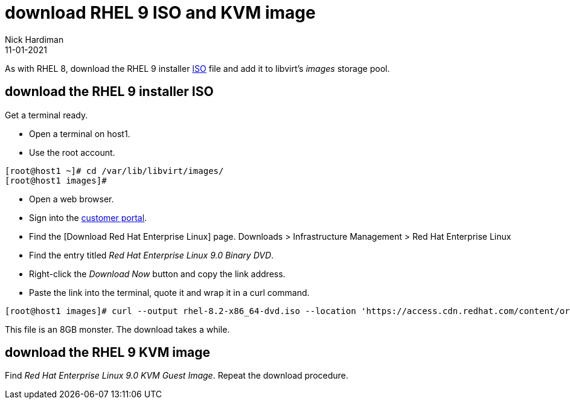 = download RHEL 9 ISO and KVM image
Nick Hardiman
:source-highlighter: highlight.js
:revdate: 11-01-2021

As with RHEL 8, download the RHEL 9 installer https://en.wikipedia.org/wiki/ISO_9660[ISO] file and add it to libvirt's _images_ storage pool. 



== download the RHEL 9 installer ISO

Get a terminal ready. 

* Open a terminal on host1. 
* Use the root account. 

[source,shell]
----
[root@host1 ~]# cd /var/lib/libvirt/images/
[root@host1 images]# 
----

* Open a web browser. 
* Sign into the https://access.redhat.com/[customer portal]. 
* Find the [Download Red Hat Enterprise Linux] page. Downloads > Infrastructure Management > Red Hat Enterprise Linux 
* Find the entry titled  _Red Hat Enterprise Linux 9.0 Binary DVD_.
* Right-click the _Download Now_ button and copy the link address. 
* Paste the link into the terminal, quote it and wrap it in a curl command.

[source,shell]
----
[root@host1 images]# curl --output rhel-8.2-x86_64-dvd.iso --location 'https://access.cdn.redhat.com/content/origin/files/sha256/7f/1234/rhel-8.2-x86_64-dvd.iso?user=1234&_auth_=1234'
----

This file is an 8GB monster. 
The download takes a while. 



== download the RHEL 9 KVM image

Find _Red Hat Enterprise Linux 9.0 KVM Guest Image_. 
Repeat the download procedure. 
